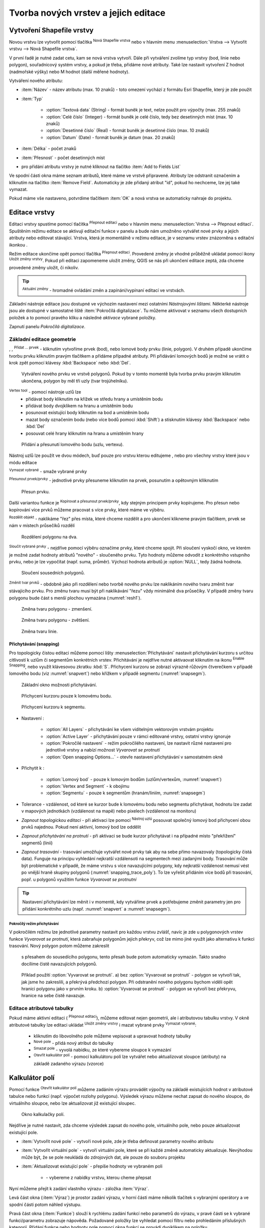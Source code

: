 .. |selectstring| image:: ../images/icon/selectstring.png
   :width: 2.5em
.. |checkbox| image:: ../images/icon/checkbox.png
   :width: 1.5em
.. |checkbox_unchecked| image:: ../images/icon/checkbox_unchecked.png
   :width: 1.5em
.. |mActionAddOgrLayer| image:: ../images/icon/mActionAddOgrLayer.png
   :width: 1.5em
.. |mActionAllEdits| image:: ../images/icon/mActionAllEdits.png
   :width: 1.5em
.. |mActionDeleteAttribute| image:: ../images/icon/mActionDeleteAttribute.png
   :width: 1.5em
.. |mActionNewAttribute| image:: ../images/icon/mActionNewAttribute.png
   :width: 1.5em
.. |mActionCalculateField| image:: ../images/icon/mActionCalculateField.png
   :width: 1.5em
.. |mActionReshape| image:: ../images/icon/mActionReshape.png
   :width: 1.5em
.. |mActionMergeFeatures| image:: ../images/icon/mActionMergeFeatures.png
   :width: 1.5em
.. |checkbox| image:: ../images/icon/checkbox.png
   :width: 1.5em
.. |mActionSplitFeatures| image:: ../images/icon/mActionSplitFeatures.png
   :width: 1.5em
.. |mActionNodeTool| image:: ../images/icon/mActionNodeTool.png
   :width: 1.5em
.. |mActionMoveFeature| image:: ../images/icon/mActionMoveFeature.png
   :width: 1.5em
.. |mActionCapturePolygon| image:: ../images/icon/mActionCapturePolygon.png
   :width: 1.5em
.. |mActionCapturePoint| image:: ../images/icon/mActionCapturePoint.png
   :width: 1.5em
.. |selectnumber| image:: ../images/icon/selectnumber.png
   :width: 2.5em
.. |mActionCaptureLine| image:: ../images/icon/mActionCaptureLine.png
   :width: 1.5em
.. |mActionToggleEditing| image:: ../images/icon/mActionToggleEditing.png
   :width: 1.5em
.. |mActionSaveAllEdits| image:: ../images/icon/mActionSaveAllEdits.png
   :width: 1.5em
.. |splitter| image:: ../images/icon/digitizing_tools/splitter.png
   :width: 1.5em
.. |plugin| image:: ../images/icon/plugin.png
   :width: 1.5em
.. |remove| image:: ../images/icon/remove.png
   :width: 1.5em
.. |mIconExpression| image:: ../images/icon/mIconExpression.png
   :width: 1.5em
.. |mActionMoveFeatureCopy| image:: ../images/icon/mActionMoveFeatureCopy.png
   :width: 1.5em
.. |mActionNewVectorLayer| image:: ../images/icon/mActionNewVectorLayer.png
   :width: 1.5em
.. |mIconSnapping| image:: ../images/icon/mIconSnapping.png
   :width: 1.5em

Tvorba nových vrstev a jejich editace
=====================================

Vytvoření Shapefile vrstvy
--------------------------

Novou vrstvu lze vytvořit pomocí tlačítka |mActionNewVectorLayer| :sup:`Nová
Shapefile vrstva` nebo v hlavním menu :menuselection:`Vrstva --> Vytvořit
vrstvu --> Nová Shapefile vrstva`.

.. figure:: images/new_layer.png
   :class: small
   :scale-latex: 40
   
   Nová vektorová vrstva.

V první řadě je nutné zadat cetu, kam se nová vrstva vytvoří. Dále při
vytváření zvolíme typ vrstvy (bod, linie nebo polygon), souřadnicový
systém vrstvy, a pokud je třeba, přidáme nové atributy. Také lze nastavit
vytvoření Z hodnot (nadmořské výšky) nebo M hodnot (další měřené hodnoty).

Vytváření nového atributu:

- :item:`Název` - název atributu (max. 10 znaků) - toto omezení
  vychází z formátu Esri Shapefile, který je zde použit
- :item:`Typ` |selectstring|

    - :option:`Textová data` (String) - formát buněk je text, nelze použít pro
      výpočty (max. 255 znaků)
    - :option:`Celé číslo` (Integer) - formát buněk je celé číslo,
      tedy bez desetinných míst (max. 10 znaků)
    - :option:`Desetinné číslo` (Real) - formát buněk je desetinné
      číslo (max. 10 znaků)
    - :option:`Datum` (Date) - formát buněk je datum (max. 20 znaků)

- :item:`Délka` - počet znaků
- :item:`Přesnost` - počet desetinných míst
- pro přidání atributu vrstvy je nutné kliknout na tlačítko
  |mActionNewAttribute| :item:`Add to Fields List`

Ve spodní části okna máme seznam atributů, které máme ve vrstvě
připravené. Atributy lze odstranit označením a kliknutím na tlačítko
|mActionDeleteAttribute| :item:`Remove Field`. Automaticky je zde
přidaný atribut "id", pokud ho nechceme, lze jej také vymazat.

Pokud máme vše nastaveno, potvrdíme tlačítkem :item:`OK` a nová vrstva se 
automaticky nahraje do projektu.

Editace vrstvy
--------------

Editaci vrstvy spustíme pomocí tlačítka |mActionToggleEditing|
:sup:`Přepnout editaci` nebo v hlavním menu :menuselection:`Vrstva -->
Přepnout editaci`. Spuštěním režimu editace se aktivují editační funkce
v panelu a bude nám umožněno vytvářet nové prvky a jejich atributy
nebo editovat stávající. Vrstva, která je momentálně v režimu editace,
je v seznamu vrstev znázorněna s editační ikonkou |mActionToggleEditing|.

.. figure:: images/edit_layers_icon.png
    :scale: 90%
    :scale-latex: 40
    
    Znázornění režimu editace vrstvy v seznamu vrstev.


Režim editace ukončíme opět pomocí tlačítka |mActionToggleEditing|
:sup:`Přepnout editaci`. Provedené změny je vhodné průběžně ukládat
pomocí ikony |mActionSaveAllEdits| :sup:`Uložit změny vrstvy`. Pokud při
editaci zapomeneme uložit změny, QGIS se nás  při ukončení editace
zeptá, zda chceme provedené změny uložit, či nikoliv.

.. tip:: |mActionAllEdits| :sup:`Aktuální změny` - hromadné ovládání
   změn a zapínání/vypínaní editací ve vrstvách.

Základní nástroje editace jsou dostupné ve výchozím nastavení 
mezi ostatními `Nástrojovými lištami`. Některké nástroje jsou ale 
dostupné v samostatné liště :item:`Pokročilá digitalizace`. 
Tu můžeme aktivovat v seznamu všech dostupních položek a to pomocí 
pravého kliku a následné `aktivace` vybrané položky.  

.. figure:: images/advanced_digitizing.png
    :scale: 90%
    :scale-latex: 40

Zapnutí panelu `Pokročilá digitalizace`.

Základní editace geometrie
^^^^^^^^^^^^^^^^^^^^^^^^^^

|mActionCapturePoint|, |mActionCaptureLine|, |mActionCapturePolygon|
:sup:`Přidat ... prvek` - kliknutím vytvoříme prvek (bod), nebo lomové
body prvku (linie, polygon). V druhém případě ukončíme tvorbu prvku
kliknutím pravým tlačítkem a přidáme případné atributy. Při
přidávání lomových bodů je možné se vrátit o krok zpět pomocí
klávesy :kbd:`Backspace` nebo :kbd:`Del`.

.. figure:: images/edit_polygon.png

    Vytváření nového prvku ve vrstvě polygonů. Pokud by v tomto momentě
    byla tvorba prvku pravým kliknutím ukončena, polygon by měl tři uzly
    (tvar trojúhelníku).

|mActionNodeTool| :sup:`Vertex tool` - pomocí nástroje uzlů lze
    - přidávat body kliknutím na křížek ve středu hrany a umístěním bodu 
    - přidávat body dvojklikem na hranu a umístěním bodu 
    - posunovat existující body kliknutím na bod a umístěním bodu 
    - mazat body označením bodu (nebo více bodů pomocí :kbd:`Shift`) a
      stisknutím klávesy :kbd:`Backspace` nebo :kbd:`Del`
    - posouvat celé hrany kliknutím na hranu a umístěním hrany

.. figure:: images/edit_polygon_node.png

    Přidání a přesunutí lomového bodu (uzlu, vertexu).

Nástroj uzlů lze použít ve dvou módech, buď pouze pro vrstvu kterou editujeme
, nebo pro všechny vrstvy které jsou v módu editace

|remove| :sup:`Vymazat vybrané` - smaže vybrané prvky

|mActionMoveFeature| :sup:`Přesunout prvek/prvky` - jednotlivé prvky přesuneme kliknutím na prvek, posunutím a opětovným klliknutím

.. figure:: images/edit_polygon_move.png

    Přesun prvku.

Další variantou funkce je |mActionMoveFeatureCopy|:sup:`Kopírovat a přesunout prvek/prvky`, kdy stejným principem prvky kopírujeme.
Pro přesun nebo kopírování více prvků můžeme pracovat s více prvky,
které máme ve výběru.

|mActionSplitFeatures| :sup:`Rozdělit objekt` - naklikáme "řez" přes
místa, které chceme rozdělit a pro ukončení klikneme pravým tlačítkem,
prvek se nám v místech průsečíků rozdělí

.. figure:: images/edit_polygon_split.png

    Rozdělení polygonu na dva.


|mActionMergeFeatures| :sup:`Sloučit vybrané prvky` - nejdříve pomocí
výběru označíme prvky, které chceme spojit. Při sloučení
vyskočí okno, ve kterém je možné zadat hodnoty atributů "nového" - sloučeného
prvku. Tyto hodnoty můžeme odvodit z konkrétního vstupního prvku, nebo je lze
vypočítat (např. suma, průměr). Výchozí hodnota atributů je :option:`NULL`,
tedy žádná hodnota.

.. figure:: images/edit_polygon_merge.png
   :class: middle
        
   Sloučení sousedních polygonů.

|mActionReshape| :sup:`Změnit tvar prvků` - obdobně jako při rozdělení
nebo tvorbě nového prvku lze naklikáním nového tvaru změnit tvar
stávajícího prvku. Pro změnu tvaru musí být při naklikávání "řezu"
vždy minimálně dva průsečíky. V případě změny tvaru polygonu bude
část s menší plochou vymazána (:numref:`resh1`).

.. _resh1:

.. figure:: images/edit_polygon_resh.png

    Změna tvaru polygonu - zmenšení.

.. figure:: images/edit_polygon_resh2.png

    Změna tvaru polygonu - zvětšení.

.. figure:: images/edit_line_resh.png

    Změna tvaru linie.

Přichytávání (snapping)
.......................

Pro topologicky čistou editaci můžeme pomocí lišty
:menuselection:`Přichytávání` nastavit
přichytávání kurzoru s určitou citlivostí k uzlům či segmentům
konkrétních vrstev. Přichitávání je nejdříve nutné aktivaovat kliknutím na
ikonu |mIconSnapping|:sup:`Enable Snapping`, nebo využít klávesovou zkratku
:kbd:`S`. Přichycení kurzoru se zobrazí výrazně růžovým čtverečkem v případě
lomového bodu (viz :numref:`snapvert`) nebo křížkem v případě segmentu
(:numref:`snapsegm`).

.. figure:: images/snapping.png

    Základní okno možnosti přichytávání.

.. _snapvert:

.. figure:: images/snapping_vertex.png

    Přichycení kurzoru pouze k lomovému bodu.


.. _snapsegm:

.. figure:: images/snapping_segment.png

    Přichycení kurzoru k segmentu.

- Nastavení |selectstring|:

    - :option:`All Layers` - přichytávání ke všem viditelným vektorovým
      vrstvám projektu
    - :option:`Active Layer` - přichytávání pouze v rámci editované
      vrstvy, ostatní vrstvy ignoruje
    - :option:`Pokročilé nastavení` - režim pokročilého nastavení, lze nastavit
      různé nastavení pro jednotlivé vrstvy a nabízí možnost `Vyvarovat 
      se protnutí`
    - :option:`Open snapping Options...` - otevře nastavení přichytávání v
      samostatném okně

- Přichytit k |selectstring|:

    - :option:`Lomový bod` - pouze k lomovým bodům
      (uzlům/vertexům, :numref:`snapvert`)
    - :option:`Vertex and Segment` - k obojímu
    - :option:`Segmentu` - pouze k segmentům
      (hranám/liniím, :numref:`snapsegm`)

- Tolerance |selectnumber| - vzdálenost, od které se kurzor bude
  k lomovému bodu nebo segmentu přichytávat, hodnotu lze zadat v mapových
  jednotkách (vzdálenost na mapě) nebo pixelech (vzdálenost na monitoru)

- `Zapnout topologickou editaci` - při aktivaci lze
  pomocí |mActionNodeTool| :sup:`Nástroj uzlú` posouvat společný lomový
  bod přichycení obou prvků najednou. Pokud není aktivní, lomový bod
  lze oddělit

- `Zapnout přichytávání na protnutí` - při aktivaci se
  bude kurzor přichytávat i na případné místo "překřížení" segmentů
  (linií)
  
- `Zapnout trasování` - trasování umožňuje vytvářet nové prvky tak aby na sebe
  přímo navazovaly (topologicky čistá data). Funguje na principu vyhledání
  nejkratší vzdálensoti na segmentech mezi zadanými body. Trasování může být
  problematické v případě, že máme vrstvu s více navazujícími polygony, kdy
  nejkratší vzdálenost nemusí vést po vnější hraně skupiny polygonů
  (:numref:`snapping_trace_poly`). To lze vyřešit přidáním více bodů při
  trasování, popř. u polygonů využitím funkce `Vyvarovat se protnutní`

.. figure:: images/snapping_trace_line.png 
   :class: middle 
   :scale-latex: 40 

   Trasovaní k linii při tvorbě polygonu.

.. _snapping_trace_poly:

.. figure:: images/snapping_trace_poly.png 
   :class: middle 
   :scale-latex: 40 

   Trasovaní s nejkratší vzdáleností při tvorbě line.

.. tip:: Nastavení přichytávání lze měnit i v momentě, kdy vytváříme
   prvek a potřebujeme změnit parametry jen pro přidání konkrétního uzlu
   (např. :numref:`snapvert` a :numref:`snapsegm`).

Pokročílý režim přichytávání 
,,,,,,,,,,,,,,,,,,,,,,,,,,,,

.. figure:: images/snapping_adv.png
   :scale-latex: 60

   Režim pokročilého nastavení přichytávání.

V pokročilém režimu lze jednotlivé parametry nastavit pro každou vrstvu
zvlášť, navíc je zde u polygonových vrstev funkce |checkbox| `Vyvarovat 
se protnutí`, která zabraňuje polygonům jejich překryv, což lze mimo jiné
využít jako alternativu k funkci trasování. Nový polygon potom můžeme zakreslit
 s přesahem do sousedícího polygonu, tento přesah bude potom automaticky
 vymazán. Takto snadno docílíme čistě navazujících polygonů.

.. figure:: images/snapping_avoid.png

    Příklad použití :option:`Vyvarovat se protnutí`. 
    a) bez :option:`Vyvarovat se protnutí` - polygon se vytvoří tak, 
    jak jsme ho zakreslili, a
    překrývá předchozí polygon. Při odstranění nového polygonu bychom
    viděli opět hranici polygonu jako v prvním kroku. 
    b) :option:`Vyvarovat se protnutí` - polygon se vytvoří bez 
    překryvu, hranice na sebe čistě navazuje.

..       .. noteadvanced:: Funkce rozdělení polygonu pomocí linie - |splitter|
           :sup:`split by lines` ze zásuvného modulu |plugin| :guilabel:`Digitizing
           tools`. Touto funkcí můžeme nahradit :option:`Avoid intersection` - u linií
           není možná. Nechtěnou část polygonu potom ručně odstraníme. Takto
           můžeme vytvořit topologicky čistou hranici polygon-linie. Také lze takto
           "vklínit" liniový prvek (cestu, vodní tok, transekt) do polygonu, který
           tímto rozdělíme na více částí:

            - nejprve je třeba výběrem označit jak polygon, který chceme rozdělit,
              tak linii, která bude polygon rozdělovat
            - spustíme funkci ``->`` v nabídce |selectstring| vybereme liniovou vrstvu
              (ve které je vybraný prvek a který bude polygon rozdělovat)

Editace atributové tabulky
^^^^^^^^^^^^^^^^^^^^^^^^^^

Pokud máme aktivní editaci (|mActionToggleEditing| :sup:`Přepnout editaci`),
můžeme editovat nejen geometrii, ale i atributovou tabulku vrstvy. V okně
atributové tabulky lze editaci ukládat |mActionSaveAllEdits| :sup:`Uložit
změny vrstvy` i mazat vybrané prvky |remove| :sup:`Vymazat vybrané`:

    - kliknutím do libovolného pole můžeme vepisovat a upravovat hodnoty
      tabulky
    - |mActionNewAttribute| :sup:`Nové pole` - přidá nový atribut
      do tabulky
    - |mActionDeleteAttribute| :sup:`Smazat pole` - vyvolá nabídku,
      ze které vybereme sloupce k vymazání
    - |mActionCalculateField| :sup:`Otevřít kalkulátor polí` - pomocí 
      kalkulátoru polí lze vytvářet nebo aktualizovat sloupce (atributy) na 
      základě zadaného výrazu (vzorce)

Kalkulátor polí
---------------

Pomocí funkce |mActionCalculateField| :sup:`Otevřít kalkulátor polí`
můžeme zadáním výrazu provádět výpočty na základě existujících
hodnot v atributové tabulce nebo funkcí (např. výpočet rozlohy
polygonu). Výsledek výrazu můžeme nechat zapsat do nového sloupce,
do virtuálního sloupce, nebo lze aktualizovat již existující sloupec.

.. figure:: images/field_calc.png

    Okno kalkulačky polí.

Nejdříve je nutné nastavit, zda chceme výsledek zapsat do nového pole,
virtuálního pole, nebo pouze aktualizovat existující pole.

- :item:`Vytvořit nové pole` |checkbox| - vytvoří nové pole, zde je
  třeba definovat parametry nového atributu

- :item:`Vytvořit virtuální pole` |checkbox| - vytvoří virtuální
  pole, které se při každé změně automaticky aktualizuje. Nevýhodou
  může být, že se pole neukládá do zdrojových dat, ale pouze do
  souboru projektu

- :item:`Aktualizovat existující pole` |checkbox| - přepíše hodnoty ve
  vybraném poli

    - |selectstring| - vybereme z nabídky vrstvu, kterou cheme přepsat

Nyní můžeme přejít k zadání vlastního výrazu - záložka
:item:`Výraz`.

Levá část okna (:item:`Výraz`) je prostor zadání výrazu, v horní
části máme několik tlačítek s vybranými operátory a ve spodní
části potom náhled výstupu.

.. figure:: images/field_calc_exp.png
   :scale-latex: 25
    
   Okno pro zápis výrazu.

Pravá část okna (:item:`Funkce`) slouží k rychlému zadání funkcí
nebo parametrů do výrazu, v pravé části se k vybrané funkci/parametru
zobrazuje nápověda. Požadované položky lze vyhledat pomocí filtru nebo
prohledáním příslušných kategorií. Přidání funkce nebo hodnoty
pole pomocí okna funkcí se provádí dvojklikem na položku.

.. figure:: images/field_calc_fun.png
   :scale-latex: 40
                          
   Prohledávání funkcí v kategoriích.

Při zadávání parametru pole nebo hodnoty pole (:item:`Pole a hodnoty`)
je možné nechat si zobrazit všechny hodnoty (tlačítko: :item:`všechny
jedinečné hodnoty`) nebo prvních 10 hodnot (tlačítko: :item:`10 vzorků`)
atributu.

.. figure:: images/field_calc_fun_field.png
   :scale-latex: 45
		 
   Zobrazení všech hodnot konkrétního atributu pomocí tlačítka
   :item:`všechny jedinečné hodnoty`.

.. figure:: images/field_calc_area.png
   :scale-latex: 45
		 
   Příklad jednoduchého výpočtu plochy polygonů vypsáním výrazu
   "$area".

.. noteadvanced:: Druhá záložka - :item:`Editor funkcí` umožňuje
   definovat vlastní funkce pomocí jazyka Python

.. tip:: Editovat stávající atributy lze i přímo z atributové tabulky, a to 
    pomocí panelu (:numref:`editpanel`), který se aktivuje po přepnutí do
    režimu editace. Zde vybereme atribut, který chceme editovat, a zadáme
    požadovaný výraz (ručně nebo pomocí dialogu |mIconExpression|), potom
    potvrdíme aktualizaci buď pro všechny prvky, nebo jen pro prvky vybrané.

    .. _editpanel:
    
    .. figure:: images/field_edit_panel.png
       :class: middle
            
       Panel editace atributů v atributové tabulce.
